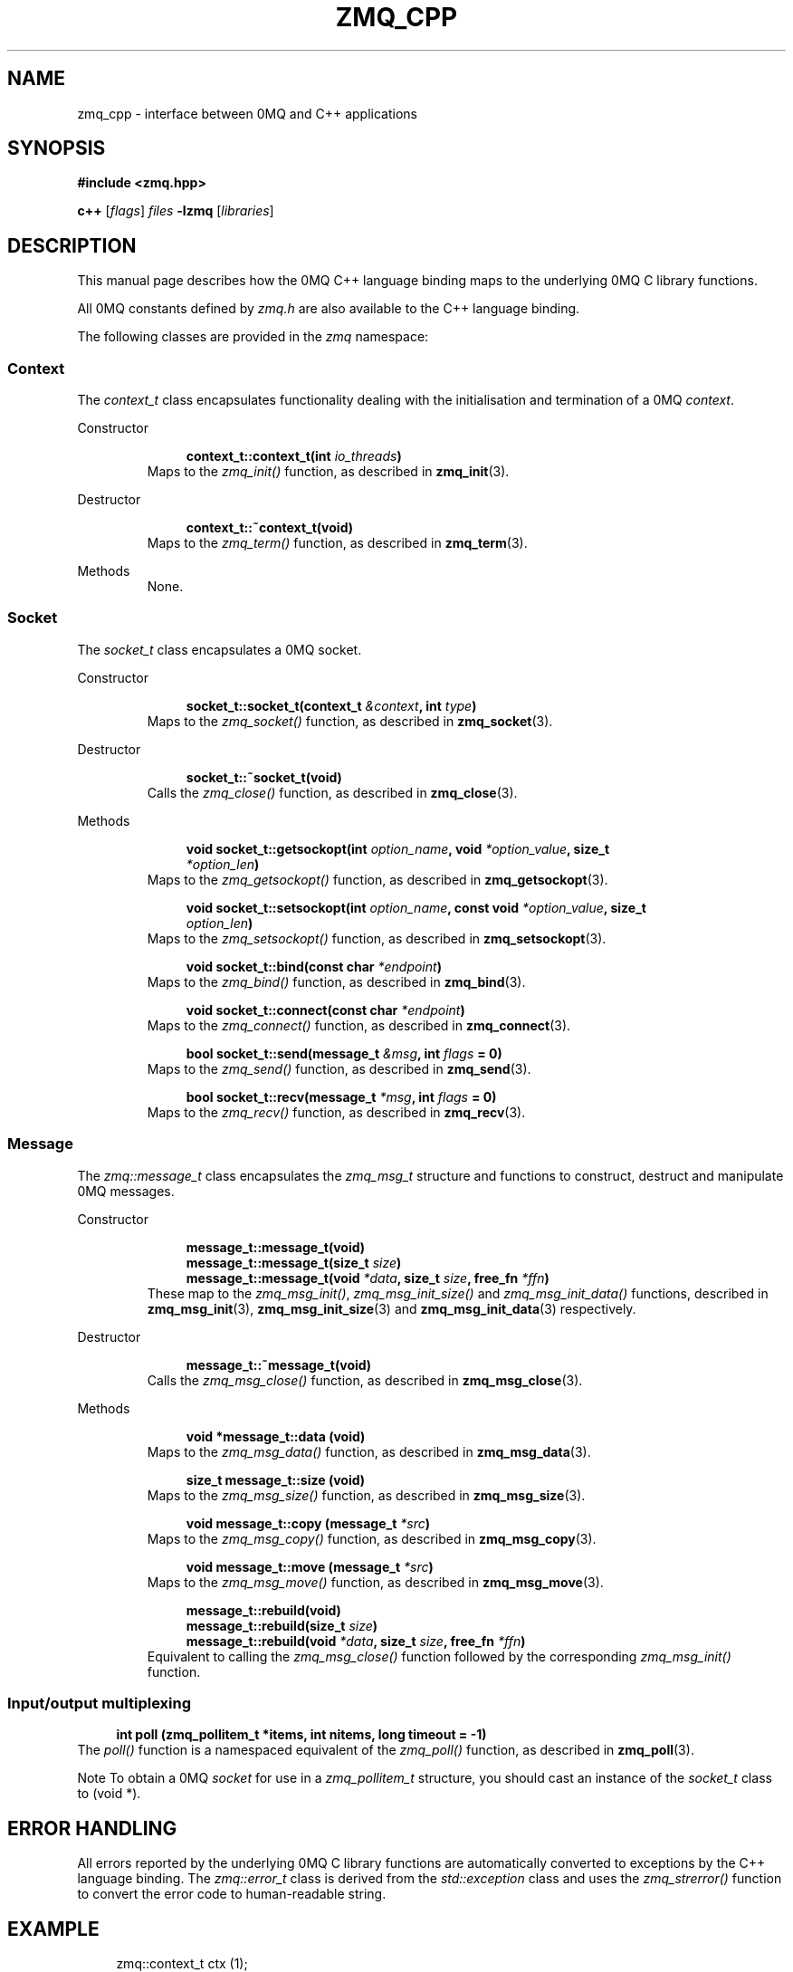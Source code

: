 .\"     Title: zmq_cpp
.\"    Author: 
.\" Generator: DocBook XSL Stylesheets v1.73.2 <http://docbook.sf.net/>
.\"      Date: 08/25/2010
.\"    Manual: 0MQ Manual
.\"    Source: 0MQ 2.0.8
.\"
.TH "ZMQ_CPP" "7" "08/25/2010" "0MQ 2\&.0\&.8" "0MQ Manual"
.\" disable hyphenation
.nh
.\" disable justification (adjust text to left margin only)
.ad l
.SH "NAME"
zmq_cpp \- interface between 0MQ and C++ applications
.SH "SYNOPSIS"
\fB#include <zmq\&.hpp>\fR
.sp
\fBc++\fR [\fIflags\fR] \fIfiles\fR \fB\-lzmq\fR [\fIlibraries\fR]
.sp
.SH "DESCRIPTION"
This manual page describes how the 0MQ C++ language binding maps to the underlying 0MQ C library functions\&.
.sp
All 0MQ constants defined by \fIzmq\&.h\fR are also available to the C++ language binding\&.
.sp
The following classes are provided in the \fIzmq\fR namespace:
.sp
.SS "Context"
The \fIcontext_t\fR class encapsulates functionality dealing with the initialisation and termination of a 0MQ \fIcontext\fR\&.
.sp
.sp
.it 1 an-trap
.nr an-no-space-flag 1
.nr an-break-flag 1
.br
Constructor
.RS
.sp
.RS 4
.nf
\fBcontext_t::context_t(int \fR\fB\fIio_threads\fR\fR\fB)\fR
.fi
.RE
Maps to the \fIzmq_init()\fR function, as described in \fBzmq_init\fR(3)\&.
.sp
.RE
.sp
.it 1 an-trap
.nr an-no-space-flag 1
.nr an-break-flag 1
.br
Destructor
.RS
.sp
.RS 4
.nf
\fBcontext_t::~context_t(void)\fR
.fi
.RE
Maps to the \fIzmq_term()\fR function, as described in \fBzmq_term\fR(3)\&.
.sp
.RE
.sp
.it 1 an-trap
.nr an-no-space-flag 1
.nr an-break-flag 1
.br
Methods
.RS
None\&.
.sp
.RE
.SS "Socket"
The \fIsocket_t\fR class encapsulates a 0MQ socket\&.
.sp
.sp
.it 1 an-trap
.nr an-no-space-flag 1
.nr an-break-flag 1
.br
Constructor
.RS
.sp
.RS 4
.nf
\fBsocket_t::socket_t(context_t \fR\fB\fI&context\fR\fR\fB, int \fR\fB\fItype\fR\fR\fB)\fR
.fi
.RE
Maps to the \fIzmq_socket()\fR function, as described in \fBzmq_socket\fR(3)\&.
.sp
.RE
.sp
.it 1 an-trap
.nr an-no-space-flag 1
.nr an-break-flag 1
.br
Destructor
.RS
.sp
.RS 4
.nf
\fBsocket_t::~socket_t(void)\fR
.fi
.RE
Calls the \fIzmq_close()\fR function, as described in \fBzmq_close\fR(3)\&.
.sp
.RE
.sp
.it 1 an-trap
.nr an-no-space-flag 1
.nr an-break-flag 1
.br
Methods
.RS
.sp
.RS 4
.nf
\fBvoid socket_t::getsockopt(int \fR\fB\fIoption_name\fR\fR\fB, void \fR\fB\fI*option_value\fR\fR\fB, size_t
\fR\fB\fI*option_len\fR\fR\fB)\fR
.fi
.RE
Maps to the \fIzmq_getsockopt()\fR function, as described in \fBzmq_getsockopt\fR(3)\&.
.sp
.sp
.RS 4
.nf
\fBvoid socket_t::setsockopt(int \fR\fB\fIoption_name\fR\fR\fB, const void \fR\fB\fI*option_value\fR\fR\fB, size_t
\fR\fB\fIoption_len\fR\fR\fB)\fR
.fi
.RE
Maps to the \fIzmq_setsockopt()\fR function, as described in \fBzmq_setsockopt\fR(3)\&.
.sp
.sp
.RS 4
.nf
\fBvoid socket_t::bind(const char \fR\fB\fI*endpoint\fR\fR\fB)\fR
.fi
.RE
Maps to the \fIzmq_bind()\fR function, as described in \fBzmq_bind\fR(3)\&.
.sp
.sp
.RS 4
.nf
\fBvoid socket_t::connect(const char \fR\fB\fI*endpoint\fR\fR\fB)\fR
.fi
.RE
Maps to the \fIzmq_connect()\fR function, as described in \fBzmq_connect\fR(3)\&.
.sp
.sp
.RS 4
.nf
\fBbool socket_t::send(message_t \fR\fB\fI&msg\fR\fR\fB, int \fR\fB\fIflags\fR\fR\fB = 0)\fR
.fi
.RE
Maps to the \fIzmq_send()\fR function, as described in \fBzmq_send\fR(3)\&.
.sp
.sp
.RS 4
.nf
\fBbool socket_t::recv(message_t \fR\fB\fI*msg\fR\fR\fB, int \fR\fB\fIflags\fR\fR\fB = 0)\fR
.fi
.RE
Maps to the \fIzmq_recv()\fR function, as described in \fBzmq_recv\fR(3)\&.
.sp
.RE
.SS "Message"
The \fIzmq::message_t\fR class encapsulates the \fIzmq_msg_t\fR structure and functions to construct, destruct and manipulate 0MQ messages\&.
.sp
.sp
.it 1 an-trap
.nr an-no-space-flag 1
.nr an-break-flag 1
.br
Constructor
.RS
.sp
.RS 4
.nf
\fBmessage_t::message_t(void)\fR
\fBmessage_t::message_t(size_t \fR\fB\fIsize\fR\fR\fB)\fR
\fBmessage_t::message_t(void \fR\fB\fI*data\fR\fR\fB, size_t \fR\fB\fIsize\fR\fR\fB, free_fn \fR\fB\fI*ffn\fR\fR\fB)\fR
.fi
.RE
These map to the \fIzmq_msg_init()\fR, \fIzmq_msg_init_size()\fR and \fIzmq_msg_init_data()\fR functions, described in \fBzmq_msg_init\fR(3), \fBzmq_msg_init_size\fR(3) and \fBzmq_msg_init_data\fR(3) respectively\&.
.sp
.RE
.sp
.it 1 an-trap
.nr an-no-space-flag 1
.nr an-break-flag 1
.br
Destructor
.RS
.sp
.RS 4
.nf
\fBmessage_t::~message_t(void)\fR
.fi
.RE
Calls the \fIzmq_msg_close()\fR function, as described in \fBzmq_msg_close\fR(3)\&.
.sp
.RE
.sp
.it 1 an-trap
.nr an-no-space-flag 1
.nr an-break-flag 1
.br
Methods
.RS
.sp
.RS 4
.nf
\fBvoid *message_t::data (void)\fR
.fi
.RE
Maps to the \fIzmq_msg_data()\fR function, as described in \fBzmq_msg_data\fR(3)\&.
.sp
.sp
.RS 4
.nf
\fBsize_t message_t::size (void)\fR
.fi
.RE
Maps to the \fIzmq_msg_size()\fR function, as described in \fBzmq_msg_size\fR(3)\&.
.sp
.sp
.RS 4
.nf
\fBvoid message_t::copy (message_t \fR\fB\fI*src\fR\fR\fB)\fR
.fi
.RE
Maps to the \fIzmq_msg_copy()\fR function, as described in \fBzmq_msg_copy\fR(3)\&.
.sp
.sp
.RS 4
.nf
\fBvoid message_t::move (message_t \fR\fB\fI*src\fR\fR\fB)\fR
.fi
.RE
Maps to the \fIzmq_msg_move()\fR function, as described in \fBzmq_msg_move\fR(3)\&.
.sp
.sp
.RS 4
.nf
\fBmessage_t::rebuild(void)\fR
\fBmessage_t::rebuild(size_t \fR\fB\fIsize\fR\fR\fB)\fR
\fBmessage_t::rebuild(void \fR\fB\fI*data\fR\fR\fB, size_t \fR\fB\fIsize\fR\fR\fB, free_fn \fR\fB\fI*ffn\fR\fR\fB)\fR
.fi
.RE
Equivalent to calling the \fIzmq_msg_close()\fR function followed by the corresponding \fIzmq_msg_init()\fR function\&.
.sp
.RE
.SS "Input/output multiplexing"
.sp
.RS 4
.nf
\fBint poll (zmq_pollitem_t *items, int nitems, long timeout = \-1)\fR
.fi
.RE
The \fIpoll()\fR function is a namespaced equivalent of the \fIzmq_poll()\fR function, as described in \fBzmq_poll\fR(3)\&.
.sp
.sp
.it 1 an-trap
.nr an-no-space-flag 1
.nr an-break-flag 1
.br
Note
To obtain a 0MQ \fIsocket\fR for use in a \fIzmq_pollitem_t\fR structure, you should cast an instance of the \fIsocket_t\fR class to (void *)\&.
.sp
.SH "ERROR HANDLING"
All errors reported by the underlying 0MQ C library functions are automatically converted to exceptions by the C++ language binding\&. The \fIzmq::error_t\fR class is derived from the \fIstd::exception\fR class and uses the \fIzmq_strerror()\fR function to convert the error code to human\-readable string\&.
.sp
.SH "EXAMPLE"
.sp
.RS 4
.nf
zmq::context_t ctx (1);
zmq::socket_t s (ctx, ZMQ_PUB);
s\&.connect ("tcp://192\&.168\&.0\&.115:5555");
zmq::message_t msg (100);
memset (msg\&.data (), 0, 100);
s\&.send (msg);
.fi
.RE
.SH "SEE ALSO"
\fBzmq\fR(7)
.sp
.SH "AUTHORS"
The 0MQ reference manual was written by Martin Lucina <\fImato@kotelna\&.sk\fR\&[1]>, Martin Sustrik <\fIsustrik@250bpm\&.com\fR\&[2]>, and Pieter Hintjens <\fIph@imatix\&.com\fR\&[3]>\&.
.sp
.SH "RESOURCES"
Main web site: \fIhttp://www\&.zeromq\&.org/\fR
.sp
Report bugs to the 0MQ development mailing list: <\fIzeromq\-dev@lists\&.zeromq\&.org\fR\&[4]>
.sp
.SH "COPYRIGHT"
Copyright (c) 2007\-2010 iMatix Corporation and contributors\&. License LGPLv3+: GNU LGPL 3 or later <\fIhttp://gnu\&.org/licenses/lgpl\&.html\fR>\&. This is free software: you are free to change it and redistribute it\&. There is NO WARRANTY, to the extent permitted by law\&. For details see the files COPYING and COPYING\&.LESSER included with the 0MQ distribution\&.
.sp
.SH "NOTES"
.IP " 1." 4
mato@kotelna.sk
.RS 4
\%mailto:mato@kotelna.sk
.RE
.IP " 2." 4
sustrik@250bpm.com
.RS 4
\%mailto:sustrik@250bpm.com
.RE
.IP " 3." 4
ph@imatix.com
.RS 4
\%mailto:ph@imatix.com
.RE
.IP " 4." 4
zeromq-dev@lists.zeromq.org
.RS 4
\%mailto:zeromq-dev@lists.zeromq.org
.RE
